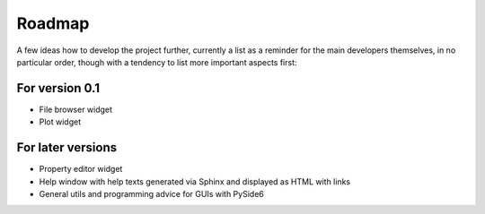 =======
Roadmap
=======

A few ideas how to develop the project further, currently a list as a reminder for the main developers themselves, in no particular order, though with a tendency to list more important aspects first:


For version 0.1
===============

* File browser widget

* Plot widget


For later versions
==================

* Property editor widget

* Help window with help texts generated via Sphinx and displayed as HTML with links

* General utils and programming advice for GUIs with PySide6

